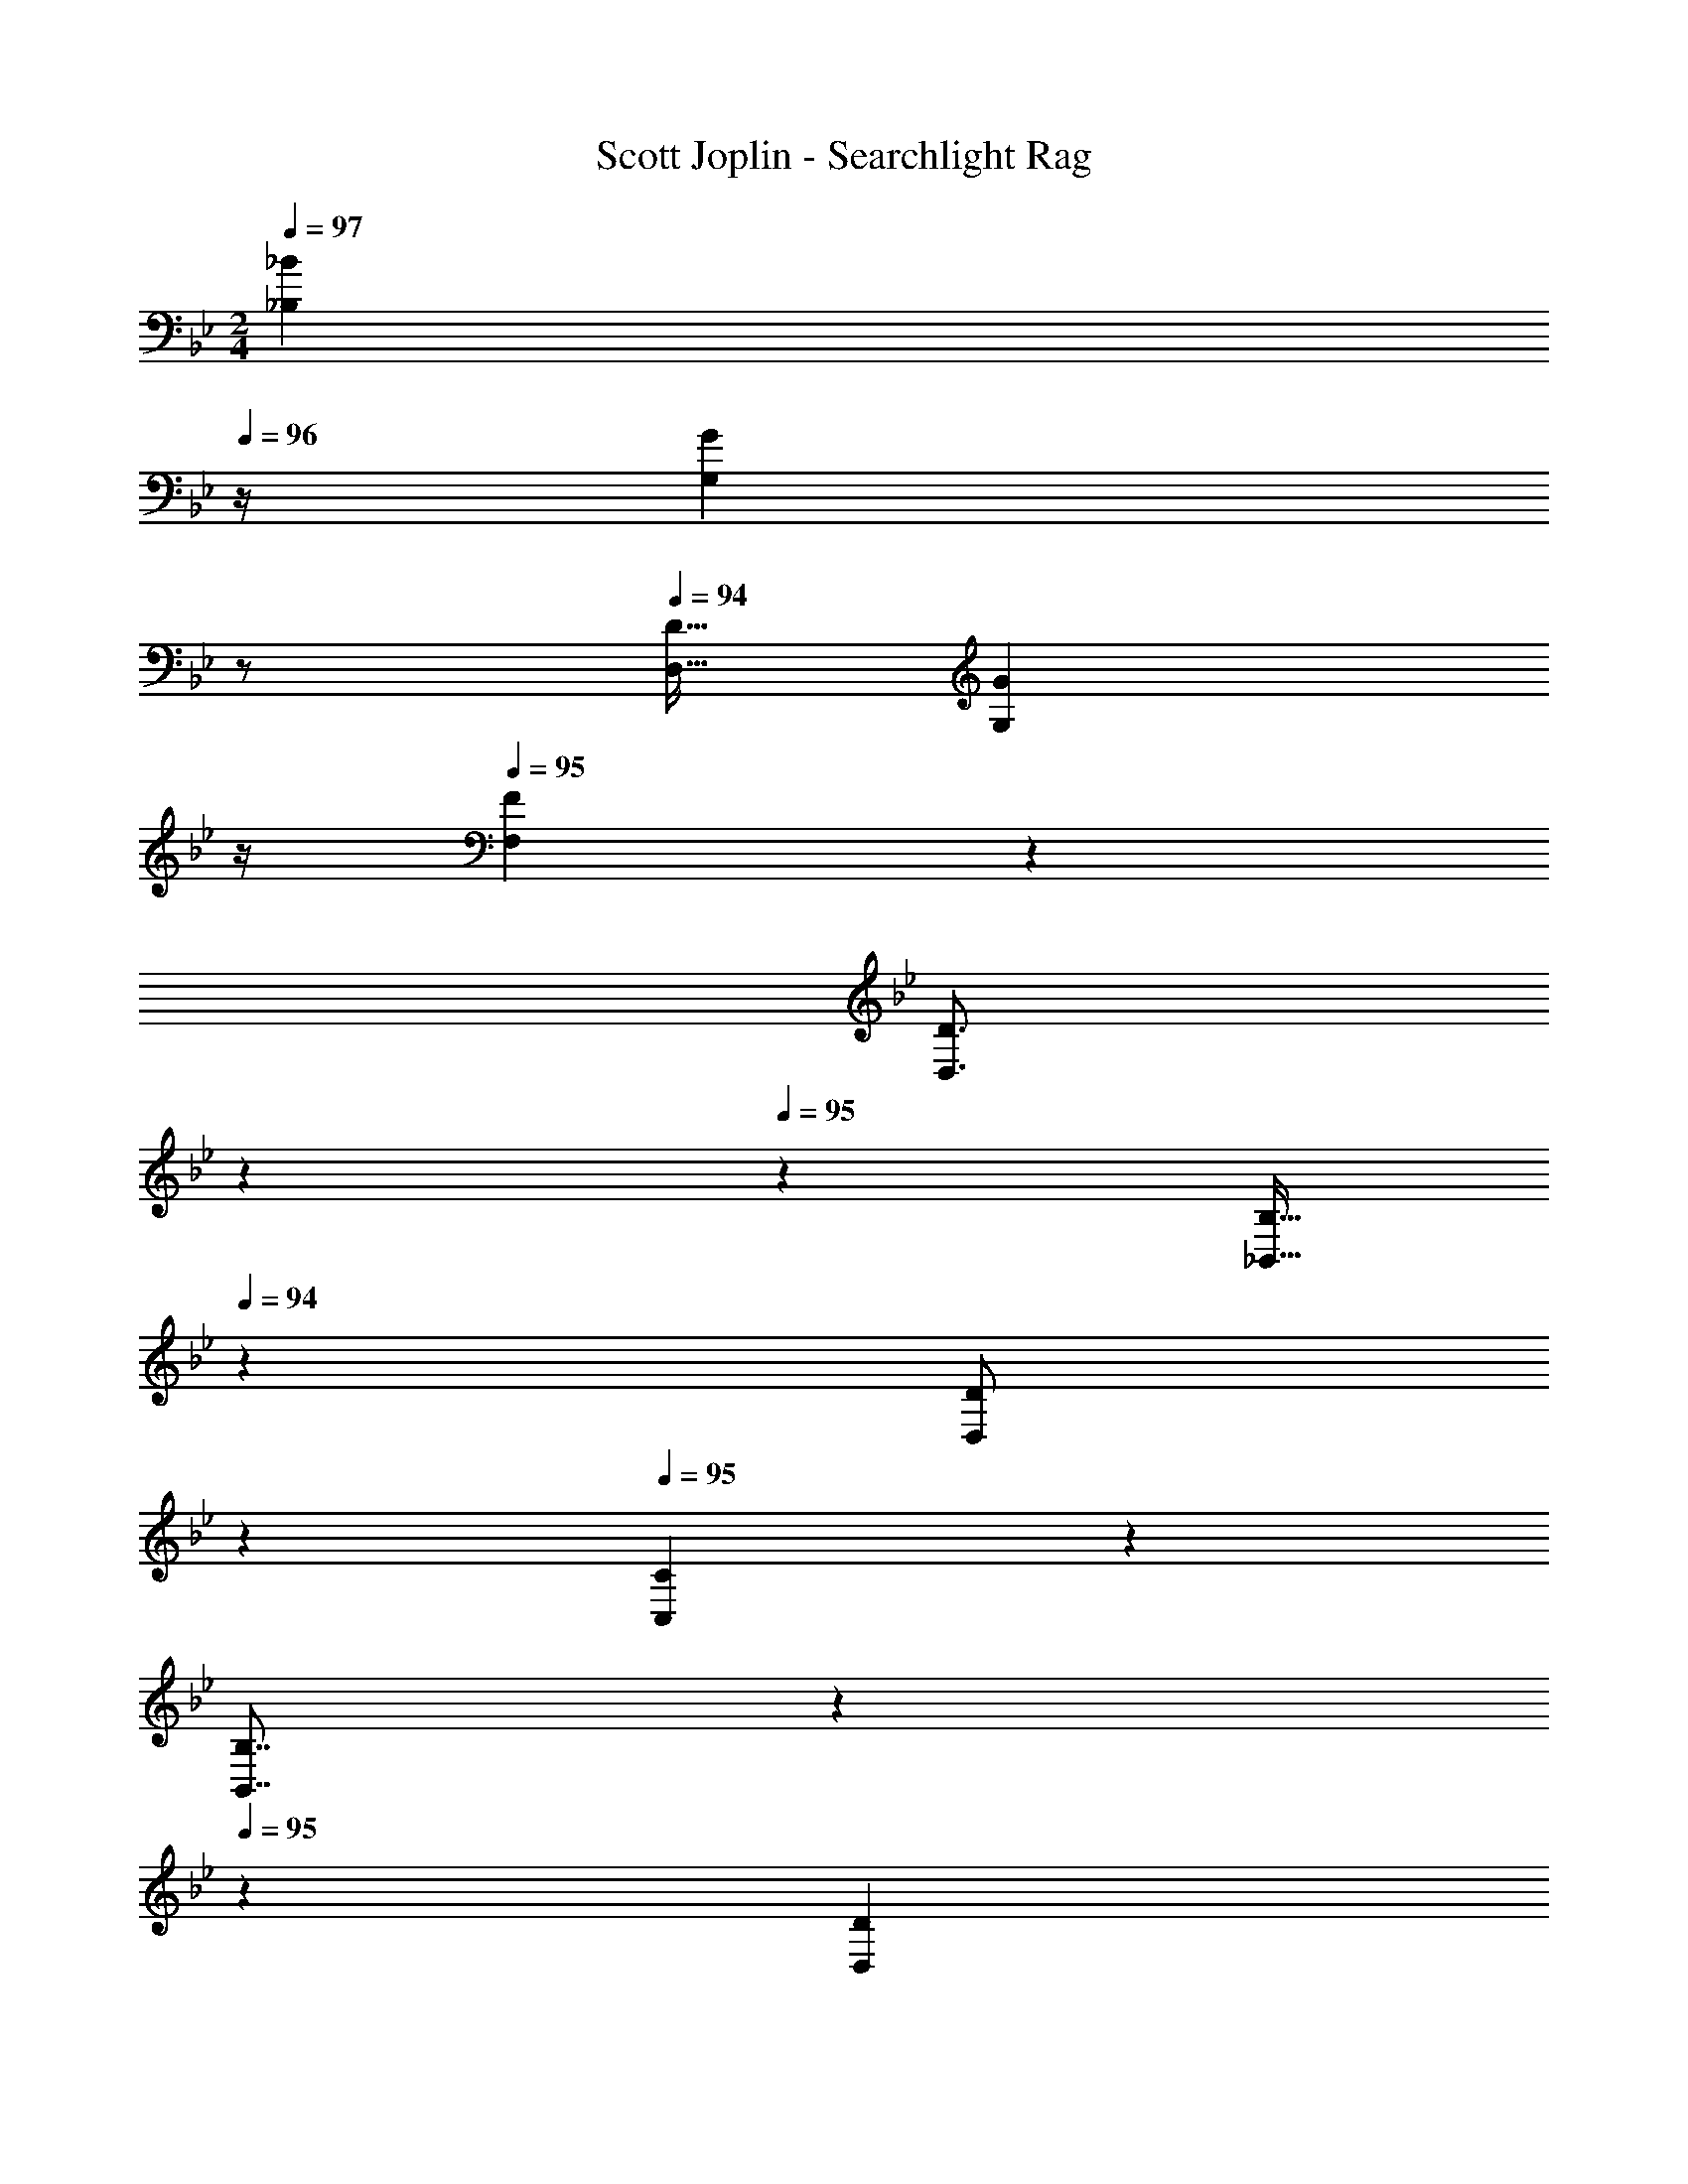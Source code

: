 X: 1
T: Scott Joplin - Searchlight Rag
Z: ABC Generated by Starbound Composer
L: 1/4
M: 2/4
Q: 1/4=95
K: Bb
Q: 1/4=97
[z/4_B7/12_B,7/12] 
Q: 1/4=96
z/4 [z/4G2/3G,2/3] 
Q: 1/4=95
z/2 
Q: 1/4=94
[z/4D9/32D,9/32] [z/4G7/12G,7/12] 
Q: 1/4=93
z/4 
Q: 1/4=95
[F4/9F,4/9] z/18 
Q: 1/4=97
[z5/28D3/4D,3/4] 
Q: 1/4=96
z95/252 
Q: 1/4=95
z7/36 [z5/28B,9/32_B,,9/32] 
Q: 1/4=94
z/14 [z3/10D/2D,/2] 
Q: 1/4=93
z/5 
Q: 1/4=95
[C4/9C,4/9] z/18 
Q: 1/4=97
[z5/28B,7/8B,,7/8] 
Q: 1/4=96
z95/252 
Q: 1/4=95
z7/36 [z5/28D7/18D,7/18] 
Q: 1/4=94
z/14 [z/4F7/18F,7/18] [z/20d9/28D/3] 
Q: 1/4=93
z/5 
Q: 1/4=95
[c15/32C15/32] z17/32 [c17/24A17/24F17/24f17/24F,,17/24F,17/24] z7/24 
Q: 1/4=97
[z3/8B,,9/20B,9/20d3/4B23/24F2] 
Q: 1/4=96
z/8 [B,3/16D3/16F,3/16] z/16 c5/24 z/24 [z/8B5/14G,,9/20G,9/20] 
Q: 1/4=95
z/8 [z/4c7/24] [z/4F,,9/32F,9/32d5/14] [z/8^d5/24] 
Q: 1/4=94
z/8 
[z/4f7/24D,,9/20D,9/20B29/32] [z/4g9/20] [z/8B,3/16D3/16F,3/16] 
Q: 1/4=93
z/8 =d5/24 z/24 
Q: 1/4=95
[d9/20f9/20B,,9/20] z/20 
Q: 1/4=97
[z/18^G,3/16B,3/16D3/16d'/3f/2] 
Q: 1/4=96
z31/252 
Q: 1/4=95
z/14 [z/20c'5/24] 
Q: 1/4=94
z9/70 
Q: 1/4=93
z/14 
Q: 1/4=95
[^D,9/20^D,,9/20_b5/6g5/6] z/20 [^D3/16B,3/16=G,3/16] z/16 
Q: 1/4=97
[f5/24a5/24] z/24 [z/28^d5/24g7/24G,,9/20G,9/20] 
Q: 1/4=96
z3/14 [z/4d9/20c9/20] [z/12^F,9/32^F,,9/32] 
Q: 1/4=95
z/6 [z/4B39/28=d39/28] 
[z3/20=F,,19/28=F,19/28] 
Q: 1/4=94
z7/20 [z3/14B,/2B,,/2] 
Q: 1/4=93
z2/7 
Q: 1/4=95
[z/2A,19/28A,,19/28^d29/32c29/32] [F,/3F,,/3] z/6 
Q: 1/4=97
[z3/8B,,9/20B,9/20=d3/4B9/10] 
Q: 1/4=96
z/8 [B,3/16=D3/16F,3/16] z/16 c5/24 z/24 [z/8B7/24G,,9/20G,9/20] 
Q: 1/4=95
z/8 c5/24 z/24 [z/4F,,9/32F,9/32d7/24] [z/8^d5/24] 
Q: 1/4=94
z/8 
[z/4f7/24=D,,9/20=D,9/20B13/9] [z/4g/2] [z/8D3/16F3/16B,3/16] 
Q: 1/4=93
z/8 =d5/24 z/24 
Q: 1/4=95
[^C,,9/20^C,9/20f13/28] z/20 
Q: 1/4=97
[B,3/16^C3/16F3/16f7/24B/2] z/16 [z/20g5/24] 
Q: 1/4=96
z/5 [=C,,3/7=C,3/7a3/4c25/28] 
Q: 1/4=95
z/14 [A,3/14=C3/14F3/14] z/28 c'5/24 z/24 [z/18c7/24C,3/7] 
Q: 1/4=94
z7/36 [z/4B/2g/2] [z5/28B,3/14E3/14C3/14] 
Q: 1/4=93
z/14 [z/4f3/4A9/4] 
Q: 1/4=95
[F,9/20F9/20C9/20A,9/20] z/20 
Q: 1/4=97
[z/8g2/5F,,5/12F,5/12] 
Q: 1/4=96
z/8 [z/8f/3] 
Q: 1/4=95
z/8 [z/8^d2/5G,,11/20G,11/20] 
Q: 1/4=94
z/8 [z/8=d/3] 
Q: 1/4=93
z/8 
Q: 1/4=95
[z/4c/3A,/3A,,/3] f5/24 z/24 
Q: 1/4=97
[z3/8B,3/7B,,3/7d3/4F2] 
Q: 1/4=96
z/8 [F,3/14D3/14B,3/14] z/28 [z/4c7/24] [z/8B7/20G,,3/7G,3/7] 
Q: 1/4=95
z/8 [z/4c7/24] [z/4F,,5/18F,5/18d7/20] [z/8^d7/24] 
Q: 1/4=94
z/8 
[z/4f7/20D,,9/20D,9/20B29/32] [z/4g/2] [z/8B,3/16D3/16F,3/16] 
Q: 1/4=93
z/8 =d5/24 z/24 
Q: 1/4=95
[B,,9/20f/2d29/32] z/20 [F,3/16B,3/16D3/16e7/20] z/16 [z/4f7/24] [A,,9/20A,9/20^f3/4d29/32] z/20 [D3/16^F,3/16C3/16] z/16 
Q: 1/4=97
[z3/20a/5] 
Q: 1/4=96
z/10 [z3/14^d'9/32D,9/20D,,9/20f13/18] 
Q: 1/4=95
z/28 [z/4=d'/3] [z/28C9/32F,9/32D9/32] 
Q: 1/4=94
z3/14 [z/12c'5/24] 
Q: 1/4=93
z/6 
Q: 1/4=95
[G,9/20B,9/20D9/20b11/8g11/8] z/20 [z/4B,2/5B,,2/5] [z/4A,,/3A,/3] [z/4G,2/5G,,2/5] [z/4F,/3^F,,/3] 
Q: 1/4=97
[z/4d/2^g/2=F,/2=F,,/2] 
Q: 1/4=96
z/4 [z/4^D,,9/20^D,9/20=g5/8^d5/8] 
Q: 1/4=95
z/4 [B,3/16^D3/16G,3/16] z/16 
Q: 1/4=94
[=f5/24=d5/24] z/24 [z/4c7/24^d7/24G,,9/20G,9/20] 
Q: 1/4=93
=d5/24 z/24 
Q: 1/4=95
[z/4^F,,9/32^F,9/32^d7/24] 
Q: 1/4=97
b5/24 z/168 
Q: 1/4=96
z/28 
[z2/5=F,,9/20=F,9/20b5/8=d5/8B11/6] 
Q: 1/4=95
z/10 [B,3/16=D3/16F,3/16] z/16 [z/12e7/24] 
Q: 1/4=94
z/6 [z/4d7/20f7/20F,9/20B,9/20D9/20] [z/36e5/24] 
Q: 1/4=93
z2/9 
Q: 1/4=95
[z/4D/3=D,/3f7/20] 
Q: 1/4=97
[z/20^C5/18^C,5/18^f7/24e7/24] 
Q: 1/4=96
z9/70 
Q: 1/4=95
z/14 [z/18g7/24^d7/24=C9/20=C,9/20B29/32] 
Q: 1/4=94
z31/252 
Q: 1/4=93
z/14 
Q: 1/4=95
[z/4b3/7] [z/4G,9/32C9/32^D9/32] 
Q: 1/4=97
[z/10d/5] 
Q: 1/4=96
z3/20 [z/18A3/16G7/20d7/20F,,29/32F,29/32] 
Q: 1/4=95
z7/36 [z/36A/5=d7/24F7/24] 
Q: 1/4=94
z55/288 
Q: 1/4=93
z/32 [z5/28A3/7c3/7D3/7] 
Q: 1/4=92
z3/14 
Q: 1/4=91
z3/28 
[B,,/2B,/2F7/5B7/5=D7/5] 
Q: 1/4=97
[z3/20F,3/7F,,3/7] 
Q: 1/4=96
z/10 [z3/14E,,7/20E,7/20] 
Q: 1/4=95
z/28 [z/4F,3/7F,,3/7] [z/36^F,7/20^F,,7/20] 
Q: 1/4=94
z2/9 [z/12G,3/7G,,3/7F4/9c4/9^d4/9] 
Q: 1/4=93
z/6 
Q: 1/4=95
[z/4A,7/20A,,7/20] 
Q: 1/4=97
[z3/8B,9/20B,,9/20=d3/4B23/24F2] 
Q: 1/4=96
z/8 [B,3/16D3/16=F,3/16] z/16 c5/24 z/24 [z/8B5/14G,,9/20G,9/20] 
Q: 1/4=95
z/8 [z/4c7/24] [z/4=F,,9/32F,9/32d5/14] [z/8^d5/24] 
Q: 1/4=94
z/8 
[z/4=f7/24=D,,9/20D,9/20B29/32] [z/4g9/20] [z/8B,3/16D3/16F,3/16] 
Q: 1/4=93
z/8 =d5/24 z/24 
Q: 1/4=95
[d9/20f9/20B,,9/20] z/20 
Q: 1/4=97
[z/18^G,3/16B,3/16D3/16d'/3f/2] 
Q: 1/4=96
z31/252 
Q: 1/4=95
z/14 [z/20c'5/24] 
Q: 1/4=94
z9/70 
Q: 1/4=93
z/14 
Q: 1/4=95
[^D,9/20^D,,9/20b5/6g5/6] z/20 [^D3/16B,3/16=G,3/16] z/16 
Q: 1/4=97
[f5/24a5/24] z/24 [z/28^d5/24g7/24G,,9/20G,9/20] 
Q: 1/4=96
z3/14 [z/4d9/20c9/20] [z/12^F,9/32^F,,9/32] 
Q: 1/4=95
z/6 [z/4B39/28=d39/28] 
[z3/20=F,,19/28=F,19/28] 
Q: 1/4=94
z7/20 [z3/14B,/2B,,/2] 
Q: 1/4=93
z2/7 
Q: 1/4=95
[z/2A,19/28A,,19/28^d29/32c29/32] [F,/3F,,/3] z/6 
Q: 1/4=97
[z3/8B,,9/20B,9/20=d3/4B9/10] 
Q: 1/4=96
z/8 [B,3/16=D3/16F,3/16] z/16 c5/24 z/24 [z/8B7/24G,,9/20G,9/20] 
Q: 1/4=95
z/8 c5/24 z/24 [z/4F,,9/32F,9/32d7/24] [z/8^d5/24] 
Q: 1/4=94
z/8 
Q: 1/4=97
[z/4f7/24=D,,9/20=D,9/20B13/9] 
Q: 1/4=94
[z/4g/2] [z/8D3/16F3/16B,3/16] 
Q: 1/4=93
z/8 =d5/24 z/24 
Q: 1/4=95
[^C,,9/20^C,9/20f13/28] z/20 
Q: 1/4=97
[B,3/16^C3/16F3/16f7/24B/2] z/16 [z/20g5/24] 
Q: 1/4=96
z/5 [=C,,3/7=C,3/7a3/4c25/28] 
Q: 1/4=95
z/14 [A,3/14=C3/14F3/14] z/28 c'5/24 z/24 [z/18c7/24C,3/7] 
Q: 1/4=94
z7/36 [z/4B/2g/2] [z5/28B,3/14E3/14C3/14] 
Q: 1/4=93
z/14 [z/4f3/4A9/4] 
Q: 1/4=95
[F,9/20F9/20C9/20A,9/20] z/20 
Q: 1/4=97
[z/8g2/5F,,5/12F,5/12] 
Q: 1/4=96
z/8 [z/8f/3] 
Q: 1/4=95
z/8 [z/8^d2/5G,,11/20G,11/20] 
Q: 1/4=94
z/8 [z/8=d/3] 
Q: 1/4=93
z/8 
Q: 1/4=95
[z/4c/3A,/3A,,/3] f5/24 z/24 
Q: 1/4=97
[z3/8B,3/7B,,3/7d3/4F2] 
Q: 1/4=96
z/8 [F,3/14D3/14B,3/14] z/28 [z/4c7/24] [z/8B7/20G,,3/7G,3/7] 
Q: 1/4=95
z/8 [z/4c7/24] [z/4F,,5/18F,5/18d7/20] [z/8^d7/24] 
Q: 1/4=94
z/8 
[z/4f7/20D,,9/20D,9/20B29/32] [z/4g/2] [z/8B,3/16D3/16F,3/16] 
Q: 1/4=93
z/8 =d5/24 z/24 
Q: 1/4=95
[B,,9/20f/2d29/32] z/20 [F,3/16B,3/16D3/16e7/20] z/16 [z/4f7/24] [A,,9/20A,9/20^f3/4d29/32] z/20 [D3/16^F,3/16C3/16] z/16 
Q: 1/4=97
[z3/20a/5] 
Q: 1/4=96
z/10 [z3/14^d'9/32D,9/20D,,9/20f13/18] 
Q: 1/4=95
z/28 [z/4=d'/3] [z/28C9/32F,9/32D9/32] 
Q: 1/4=94
z3/14 [z/12c'5/24] 
Q: 1/4=93
z/6 
Q: 1/4=95
[G,9/20B,9/20D9/20b11/8g11/8] z/20 [z/4B,2/5B,,2/5] [z/4A,,/3A,/3] [z/4G,2/5G,,2/5] [z/4F,/3^F,,/3] 
Q: 1/4=97
[z/4d/2^g/2=F,/2=F,,/2] 
Q: 1/4=96
z/4 [z/4^D,,9/20^D,9/20=g5/8^d5/8] 
Q: 1/4=95
z/4 [B,3/16^D3/16G,3/16] z/16 
Q: 1/4=94
[=f5/24=d5/24] z/24 [z/4c7/24^d7/24G,,9/20G,9/20] 
Q: 1/4=93
=d5/24 z/24 
Q: 1/4=95
[z/4^F,,9/32^F,9/32^d7/24] 
Q: 1/4=97
b5/24 z/168 
Q: 1/4=96
z/28 
[z2/5=F,,9/20=F,9/20b5/8=d5/8B11/6] 
Q: 1/4=95
z/10 [B,3/16=D3/16F,3/16] z/16 [z/12e7/24] 
Q: 1/4=94
z/6 [z/4d7/20f7/20F,9/20B,9/20D9/20] [z/36e5/24] 
Q: 1/4=93
z2/9 
Q: 1/4=95
[z/4D/3=D,/3f7/20] 
Q: 1/4=97
[z/20^C5/18^C,5/18^f7/24e7/24] 
Q: 1/4=96
z9/70 
Q: 1/4=95
z/14 [z/18g7/24^d7/24=C9/20=C,9/20B29/32] 
Q: 1/4=94
z31/252 
Q: 1/4=93
z/14 
Q: 1/4=95
[z/4b3/7] [z/4G,9/32C9/32^D9/32] 
Q: 1/4=97
[z/10d/5] 
Q: 1/4=96
z3/20 [z/18A3/16G7/20d7/20F,,29/32F,29/32] 
Q: 1/4=95
z7/36 [z/36A/5=d7/24F7/24] 
Q: 1/4=94
z55/288 
Q: 1/4=93
z/32 [z5/28A3/7c3/7D3/7] 
Q: 1/4=92
z3/14 
Q: 1/4=91
z3/28 
[B,,/2B,/2F7/5=D7/5B7/5] 
Q: 1/4=97
[z/10=f3/16] 
Q: 1/4=96
z3/20 [z/20f/7] 
Q: 1/4=95
z/5 
Q: 1/4=94
[z/5f5/12] 
Q: 1/4=93
z/5 
Q: 1/4=92
z/10 
Q: 1/4=91
f/3 z/6 
Q: 1/4=97
[z5/28f5/16F,3/5F,,3/5] 
Q: 1/4=96
z/14 A/4 [z/18^d5/16G,,/2G,/2] 
Q: 1/4=95
z7/36 [z5/28f/2] 
Q: 1/4=94
z/14 [z/4A,,3/5A,3/5] [z/20d5/16] 
Q: 1/4=93
z/5 
Q: 1/4=92
[G9/20B,/2B,,/2] z/20 
Q: 1/4=97
[z5/28d5/16C3/5C,3/5] 
Q: 1/4=96
z/14 G/4 [z/18^G5/16=B,,/2=B,/2] 
Q: 1/4=95
z7/36 [z5/28A/2] 
Q: 1/4=94
z/14 [z/4C,3/5C3/5] [z/20d5/16] 
Q: 1/4=93
z/5 
Q: 1/4=92
[=G9/20^C/2^C,/2] z/20 
Q: 1/4=97
[z/4F5/16D,9/20D9/20] 
Q: 1/4=96
B/4 [=d5/24D9/32_B,9/32F,9/32] z/24 
Q: 1/4=95
[z/4B8/5F8/5f8/5d8/5] 
Q: 1/4=97
[z/8_B,,5/16B,5/16] 
Q: 1/4=96
z/8 [z/8=C/4=C,/4] 
Q: 1/4=95
z/8 [z/8D5/16D,5/16] 
Q: 1/4=94
z/8 [z/8C/4C,/4] 
Q: 1/4=93
z/8 
Q: 1/4=95
[B,9/20B,,9/20] z/20 
Q: 1/4=97
[z/4F,3/8B,3/8D3/8d11/28] [z/36c5/16] 
Q: 1/4=96
z2/9 [z/4B11/28F,9/20B,9/20D9/20] [z/12A5/16] 
Q: 1/4=95
z/6 [z/4G5/14=B,,9/20=B,9/20] [z3/20^F/5] 
Q: 1/4=94
z/10 [z/4=F11/28C9/20C,9/20] [z3/14A5/16] 
Q: 1/4=93
z/28 [c5/24^D7/18A,7/18F,7/18] z/24 
Q: 1/4=95
[z/4f8/5F8/5A8/5c8/5] 
Q: 1/4=97
[z/8A,,5/16A,5/16] 
Q: 1/4=96
z/8 [z/8_B,/4_B,,/4] 
Q: 1/4=95
z/8 [z/8C5/16C,5/16] 
Q: 1/4=94
z/8 [z/8B,/4B,,/4] 
Q: 1/4=93
z/8 
Q: 1/4=95
[A,9/20A,,9/20] z/20 
Q: 1/4=97
[z/4c7/18D7/18F7/18A,7/18] [z/36B5/16] 
Q: 1/4=96
z2/9 [z/4A7/18F9/20F,9/20] [z/12^G5/16] 
Q: 1/4=95
z/6 [z/4=G7/18^D,9/20D9/20] [z3/20^F5/24] 
Q: 1/4=94
z/10 [z/4=F5/16=D9/20=D,9/20] [z3/14B/4] 
Q: 1/4=93
z/28 [d5/24D7/18B,7/18F,7/18] z/24 
Q: 1/4=95
[z/4f27/16F27/16B27/16d27/16] 
Q: 1/4=97
[z/8B,,5/16B,5/16] 
Q: 1/4=96
z/8 [z/8C/4C,/4] 
Q: 1/4=95
z/8 [z/8D5/16D,5/16] 
Q: 1/4=94
z/8 [z/8B,/4B,,/4] 
Q: 1/4=93
z/8 
Q: 1/4=91
[F,9/20F,,9/20] z/20 
Q: 1/4=97
[z/8f5/24] 
Q: 1/4=96
z/8 [z/8f5/32] 
Q: 1/4=95
z/8 [z/8f/2] 
Q: 1/4=94
z/4 
Q: 1/4=93
z/8 
Q: 1/4=95
f3/7 z/14 
Q: 1/4=97
[z5/28f5/16F,,11/20F,11/20] 
Q: 1/4=96
z/14 A/4 [z/18^d/4G,,9/20G,9/20] 
Q: 1/4=95
z7/36 [z5/28f9/20] 
Q: 1/4=94
z/14 [z/4A,,11/20A,11/20] [z/20d/4] 
Q: 1/4=93
z/5 
Q: 1/4=92
[B,,9/20B,9/20G/2] z/20 
Q: 1/4=97
[z5/28d5/16C11/20C,11/20] 
Q: 1/4=96
z/14 G/4 [z/18^G5/16=B,,9/20=B,9/20] 
Q: 1/4=95
z7/36 [z5/28A/2] 
Q: 1/4=94
z/14 [z/4C,11/20C11/20] [z/20d5/16] 
Q: 1/4=93
z/5 
Q: 1/4=92
[^C9/20^C,9/20=G/2] z/20 [z/4F5/16D9/20D,9/20] B/4 [=d5/24D/4_B,/4F,/4] z/24 [z/4f27/16F27/16B27/16d27/16] 
Q: 1/4=97
[z/8_B,,9/28B,9/28] 
Q: 1/4=96
z/8 [z/8=C5/18=C,5/18] 
Q: 1/4=95
z/8 [z/8D9/28D,9/28] 
Q: 1/4=94
z/8 [z/8C5/18C,5/18] 
Q: 1/4=93
z/8 
[B,9/20B,,9/20] z/20 
Q: 1/4=97
[z5/28F,/4B,/4D/4d5/16] 
Q: 1/4=96
z/14 ^d/4 [z/18=d13/28B,,11/20B,11/20f3/5F3/5B3/5] 
Q: 1/4=95
z47/126 
Q: 1/4=94
z/14 [z3/10A,9/20A,,9/20d13/28^f3/5^F3/5c3/5] 
Q: 1/4=93
z/5 [G,,9/20G,9/20g3/4G2d2=B2] z/20 [G,/4=F/4=B,/4] 
Q: 1/4=97
^g5/24 z/96 
Q: 1/4=96
z/32 [z/4g5/16B,9/20=B,,9/20] [z5/28=g5/24] 
Q: 1/4=95
z/14 [z/4g5/16B,/3G,/3F/3] [z/8=f5/24] 
Q: 1/4=94
z/8 
[z/4C,9/28f3/5G29/32c29/32] [z/14G,5/18] 
Q: 1/4=93
z5/28 [z/4C9/28^d/2] [z/36^D5/18] 
Q: 1/4=92
z2/9 
Q: 1/4=93
[^c29/32_B29/32G29/32E29/32] z3/32 
Q: 1/4=96
[z/5=d5/16B/2F5/9] 
Q: 1/4=95
z/20 ^d/4 [z/10f5/16=D9/20] 
Q: 1/4=94
z3/20 g5/24 z/24 
Q: 1/4=93
[A5/24=d5/16F5/16F,9/20] z/24 [z3/20A/2^D/2=c/2] 
Q: 1/4=92
z/10 [z/4F,9/20F,,9/20] [z/20=D3/4B3/4] 
Q: 1/4=91
z/5 
Q: 1/4=92
[z/2_B,,5/9_B,5/9] 
Q: 1/4=97
[z/10f5/24] 
Q: 1/4=96
z3/20 [z/20f5/28] 
Q: 1/4=95
z/5 
Q: 1/4=94
[z/5f15/32] 
Q: 1/4=93
z/5 
Q: 1/4=92
z/10 f3/7 z/14 
Q: 1/4=97
[z5/28f5/16F,3/5F,,3/5] 
Q: 1/4=96
z/14 A/4 [z/18^d5/16G,,/2G,/2] 
Q: 1/4=95
z7/36 [z5/28f/2] 
Q: 1/4=94
z/14 [z/4A,,3/5A,3/5] [z/20d5/16] 
Q: 1/4=93
z/5 
Q: 1/4=92
[G9/20B,/2B,,/2] z/20 
Q: 1/4=97
[z5/28d5/16C3/5C,3/5] 
Q: 1/4=96
z/14 G/4 [z/18^G5/16=B,,/2=B,/2] 
Q: 1/4=95
z7/36 [z5/28A/2] 
Q: 1/4=94
z/14 [z/4C,3/5C3/5] [z/20d5/16] 
Q: 1/4=93
z/5 
Q: 1/4=92
[=G9/20^C/2^C,/2] z/20 
Q: 1/4=97
[z/4F5/16D,9/20D9/20] 
Q: 1/4=96
B/4 [=d5/24D9/32_B,9/32F,9/32] z/24 
Q: 1/4=95
[z/4B8/5F8/5f8/5d8/5] 
Q: 1/4=97
[z/8_B,,5/16B,5/16] 
Q: 1/4=96
z/8 [z/8=C/4=C,/4] 
Q: 1/4=95
z/8 [z/8D5/16D,5/16] 
Q: 1/4=94
z/8 [z/8C/4C,/4] 
Q: 1/4=93
z/8 
Q: 1/4=95
[B,9/20B,,9/20] z/20 
Q: 1/4=97
[z/4F,3/8B,3/8D3/8d11/28] [z/36c5/16] 
Q: 1/4=96
z2/9 [z/4B11/28F,9/20B,9/20D9/20] [z/12A5/16] 
Q: 1/4=95
z/6 [z/4G5/14=B,,9/20=B,9/20] [z3/20^F/5] 
Q: 1/4=94
z/10 [z/4=F11/28C9/20C,9/20] [z3/14A5/16] 
Q: 1/4=93
z/28 [c5/24^D7/18A,7/18F,7/18] z/24 
Q: 1/4=95
[z/4f8/5F8/5A8/5c8/5] 
Q: 1/4=97
[z/8A,,5/16A,5/16] 
Q: 1/4=96
z/8 [z/8_B,/4_B,,/4] 
Q: 1/4=95
z/8 [z/8C5/16C,5/16] 
Q: 1/4=94
z/8 [z/8B,/4B,,/4] 
Q: 1/4=93
z/8 
Q: 1/4=95
[A,9/20A,,9/20] z/20 
Q: 1/4=97
[z/4c7/18D7/18F7/18A,7/18] [z/36B5/16] 
Q: 1/4=96
z2/9 [z/4A7/18F9/20F,9/20] [z/12^G5/16] 
Q: 1/4=95
z/6 [z/4=G7/18^D,9/20D9/20] [z3/20^F5/24] 
Q: 1/4=94
z/10 [z/4=F5/16=D9/20=D,9/20] [z3/14B/4] 
Q: 1/4=93
z/28 [d5/24D7/18B,7/18F,7/18] z/24 
Q: 1/4=95
[z/4f27/16F27/16B27/16d27/16] 
Q: 1/4=97
[z/8B,,5/16B,5/16] 
Q: 1/4=96
z/8 [z/8C/4C,/4] 
Q: 1/4=95
z/8 [z/8D5/16D,5/16] 
Q: 1/4=94
z/8 [z/8B,/4B,,/4] 
Q: 1/4=93
z/8 
Q: 1/4=91
[F,9/20F,,9/20] z/20 
Q: 1/4=97
[z/8f5/24] 
Q: 1/4=96
z/8 [z/8f5/32] 
Q: 1/4=95
z/8 [z/8f/2] 
Q: 1/4=94
z/4 
Q: 1/4=93
z/8 
Q: 1/4=95
f3/7 z/14 
Q: 1/4=97
[z5/28f5/16F,,11/20F,11/20] 
Q: 1/4=96
z/14 A/4 [z/18^d/4G,,9/20G,9/20] 
Q: 1/4=95
z7/36 [z5/28f9/20] 
Q: 1/4=94
z/14 [z/4A,,11/20A,11/20] [z/20d/4] 
Q: 1/4=93
z/5 
Q: 1/4=92
[B,,9/20B,9/20G/2] z/20 
Q: 1/4=97
[z5/28d5/16C11/20C,11/20] 
Q: 1/4=96
z/14 G/4 [z/18^G5/16=B,,9/20=B,9/20] 
Q: 1/4=95
z7/36 [z5/28A/2] 
Q: 1/4=94
z/14 [z/4C,11/20C11/20] [z/20d5/16] 
Q: 1/4=93
z/5 
Q: 1/4=92
[^C9/20^C,9/20=G/2] z/20 [z/4F5/16D9/20D,9/20] B/4 [=d5/24D/4_B,/4F,/4] z/24 [z/4f27/16F27/16B27/16d27/16] 
Q: 1/4=97
[z/8_B,,9/28B,9/28] 
Q: 1/4=96
z/8 [z/8=C5/18=C,5/18] 
Q: 1/4=95
z/8 [z/8D9/28D,9/28] 
Q: 1/4=94
z/8 [z/8C5/18C,5/18] 
Q: 1/4=93
z/8 
[B,9/20B,,9/20] z/20 
Q: 1/4=97
[z5/28F,/4B,/4D/4d5/16] 
Q: 1/4=96
z/14 ^d/4 [z/18=d13/28B,,11/20B,11/20f3/5F3/5B3/5] 
Q: 1/4=95
z47/126 
Q: 1/4=94
z/14 [z3/10A,9/20A,,9/20d13/28^f3/5^F3/5c3/5] 
Q: 1/4=93
z/5 [G,,9/20G,9/20g3/4G2d2=B2] z/20 [G,/4=F/4=B,/4] 
Q: 1/4=97
^g5/24 z/96 
Q: 1/4=96
z/32 [z/4g5/16B,9/20=B,,9/20] [z5/28=g5/24] 
Q: 1/4=95
z/14 [z/4g5/16B,/3G,/3F/3] [z/8=f5/24] 
Q: 1/4=94
z/8 
[z/4C,9/28f3/5G29/32c29/32] [z/14G,5/18] 
Q: 1/4=93
z5/28 [z/4C9/28^d/2] [z/36^D5/18] 
Q: 1/4=92
z2/9 
Q: 1/4=93
[^c29/32_B29/32G29/32E29/32] z3/32 
Q: 1/4=96
[z/5=d5/16B/2F5/9] 
Q: 1/4=95
z/20 ^d/4 [z/10f5/16=D9/20] 
Q: 1/4=94
z3/20 g5/24 z/24 
Q: 1/4=93
[A5/24=d5/16F5/16F,9/20] z/24 [z3/20A/2^D/2=c/2] 
Q: 1/4=92
z/10 [z/4F,9/20F,,9/20] [z/20=D3/4B3/4] 
Q: 1/4=91
z/5 
[z/2_B,,5/9_B,5/9] 
Q: 1/4=97
[z/8F,,5/16F,5/16] 
Q: 1/4=96
z/8 [z/8E,,/4E,/4] 
Q: 1/4=95
z/8 [z/8F,5/16F,,5/16] 
Q: 1/4=94
z/8 [z/8^F,/4^F,,/4] 
Q: 1/4=93
z/8 [z/8G,5/16G,,5/16F/2c/2^d/2] 
Q: 1/4=92
z/8 
Q: 1/4=91
[A,/4A,,/4] 
Q: 1/4=97
[z3/8B,9/20B,,9/20=d3/4B23/24F2] 
Q: 1/4=96
z/8 [B,3/16D3/16=F,3/16] z/16 c5/24 z/24 [z/8B5/14G,,9/20G,9/20] 
Q: 1/4=95
z/8 [z/4c7/24] [z/4=F,,9/32F,9/32d5/14] [z/8^d5/24] 
Q: 1/4=94
z/8 
[z/4f7/24=D,,9/20D,9/20B29/32] [z/4g9/20] [z/8B,3/16D3/16F,3/16] 
Q: 1/4=93
z/8 =d5/24 z/24 
Q: 1/4=95
[d9/20f9/20B,,9/20] z/20 
Q: 1/4=97
[z/18^G,3/16B,3/16D3/16d'/3f/2] 
Q: 1/4=96
z31/252 
Q: 1/4=95
z/14 [z/20c'5/24] 
Q: 1/4=94
z9/70 
Q: 1/4=93
z/14 
Q: 1/4=95
[^D,9/20^D,,9/20b5/6g5/6] z/20 [^D3/16B,3/16=G,3/16] z/16 
Q: 1/4=97
[f5/24a5/24] z/24 [z/28^d5/24g7/24G,,9/20G,9/20] 
Q: 1/4=96
z3/14 [z/4d9/20c9/20] [z/12^F,9/32^F,,9/32] 
Q: 1/4=95
z/6 [z/4B39/28=d39/28] 
[z3/20=F,,19/28=F,19/28] 
Q: 1/4=94
z7/20 [z3/14B,/2B,,/2] 
Q: 1/4=93
z2/7 
Q: 1/4=95
[z/2A,19/28A,,19/28^d29/32c29/32] [F,/3F,,/3] z/6 
Q: 1/4=97
[z3/8B,,9/20B,9/20=d3/4B9/10] 
Q: 1/4=96
z/8 [B,3/16=D3/16F,3/16] z/16 c5/24 z/24 [z/8B7/24G,,9/20G,9/20] 
Q: 1/4=95
z/8 c5/24 z/24 [z/4F,,9/32F,9/32d7/24] [z/8^d5/24] 
Q: 1/4=94
z/8 
Q: 1/4=97
[z/4f7/24=D,,9/20=D,9/20B13/9] 
Q: 1/4=94
[z/4g/2] [z/8D3/16F3/16B,3/16] 
Q: 1/4=93
z/8 =d5/24 z/24 
Q: 1/4=95
[^C,,9/20^C,9/20f13/28] z/20 
Q: 1/4=97
[B,3/16^C3/16F3/16f7/24B/2] z/16 [z/20g5/24] 
Q: 1/4=96
z/5 [=C,,3/7=C,3/7a3/4c25/28] 
Q: 1/4=95
z/14 [A,3/14=C3/14F3/14] z/28 c'5/24 z/24 [z/18c7/24C,3/7] 
Q: 1/4=94
z7/36 [z/4B/2g/2] [z5/28B,3/14E3/14C3/14] 
Q: 1/4=93
z/14 [z/4f3/4A9/4] 
Q: 1/4=95
[F,9/20F9/20C9/20A,9/20] z/20 
Q: 1/4=97
[z/8g2/5F,,5/12F,5/12] 
Q: 1/4=96
z/8 [z/8f/3] 
Q: 1/4=95
z/8 [z/8^d2/5G,,11/20G,11/20] 
Q: 1/4=94
z/8 [z/8=d/3] 
Q: 1/4=93
z/8 
Q: 1/4=95
[z/4c/3A,/3A,,/3] f5/24 z/24 
Q: 1/4=97
[z3/8B,3/7B,,3/7d3/4F2] 
Q: 1/4=96
z/8 [F,3/14D3/14B,3/14] z/28 [z/4c7/24] [z/8B7/20G,,3/7G,3/7] 
Q: 1/4=95
z/8 [z/4c7/24] [z/4F,,5/18F,5/18d7/20] [z/8^d7/24] 
Q: 1/4=94
z/8 
[z/4f7/20D,,9/20D,9/20B29/32] [z/4g/2] [z/8B,3/16D3/16F,3/16] 
Q: 1/4=93
z/8 =d5/24 z/24 
Q: 1/4=95
[B,,9/20f/2d29/32] z/20 [F,3/16B,3/16D3/16e7/20] z/16 [z/4f7/24] [A,,9/20A,9/20^f3/4d29/32] z/20 [D3/16^F,3/16C3/16] z/16 
Q: 1/4=97
[z3/20a/5] 
Q: 1/4=96
z/10 [z3/14^d'9/32D,9/20D,,9/20f13/18] 
Q: 1/4=95
z/28 [z/4=d'/3] [z/28C9/32F,9/32D9/32] 
Q: 1/4=94
z3/14 [z/12c'5/24] 
Q: 1/4=93
z/6 
Q: 1/4=95
[G,9/20B,9/20D9/20b11/8g11/8] z/20 [z/4B,2/5B,,2/5] [z/4A,,/3A,/3] [z/4G,2/5G,,2/5] [z/4F,/3^F,,/3] 
Q: 1/4=97
[z/4d/2^g/2=F,/2=F,,/2] 
Q: 1/4=96
z/4 [z/4^D,,9/20^D,9/20=g5/8^d5/8] 
Q: 1/4=95
z/4 [B,3/16^D3/16G,3/16] z/16 
Q: 1/4=94
[=f5/24=d5/24] z/24 [z/4c7/24^d7/24G,,9/20G,9/20] 
Q: 1/4=93
=d5/24 z/24 
Q: 1/4=95
[z/4^F,,9/32^F,9/32^d7/24] 
Q: 1/4=97
b5/24 z/168 
Q: 1/4=96
z/28 
[z2/5=F,,9/20=F,9/20b5/8=d5/8B11/6] 
Q: 1/4=95
z/10 [B,3/16=D3/16F,3/16] z/16 [z/12e7/24] 
Q: 1/4=94
z/6 [z/4d7/20f7/20F,9/20B,9/20D9/20] [z/36e5/24] 
Q: 1/4=93
z2/9 
Q: 1/4=95
[z/4D/3=D,/3f7/20] 
Q: 1/4=97
[z/20^C5/18^C,5/18^f7/24e7/24] 
Q: 1/4=96
z9/70 
Q: 1/4=95
z/14 [z/18g7/24^d7/24=C9/20=C,9/20B29/32] 
Q: 1/4=94
z31/252 
Q: 1/4=93
z/14 
Q: 1/4=95
[z/4b3/7] [z/4G,9/32C9/32^D9/32] 
Q: 1/4=97
[z/10d/5] 
Q: 1/4=96
z3/20 [z/18A3/16G7/20d7/20F,,29/32F,29/32] 
Q: 1/4=95
z7/36 [z/36A/5=d7/24F7/24] 
Q: 1/4=94
z55/288 
Q: 1/4=93
z/32 [z5/28A3/7c3/7D3/7] 
Q: 1/4=92
z3/14 
Q: 1/4=91
z3/28 
[B,,/2B,/2F7/5B7/5=D7/5] 
Q: 1/4=97
[z/10^G,,9/20^G,9/20] 
Q: 1/4=96
z/5 
Q: 1/4=95
z/5 
Q: 1/4=94
[z/5=G,,5/9=G,5/9] 
Q: 1/4=93
z/5 
Q: 1/4=92
z/10 
Q: 1/4=91
[F,9/20F,,9/20d/2^g/2b/2] z/20 
K: Eb
K: Eb
K: Eb
[z/4E,,9/20E,9/20] 
Q: 1/4=98
[=g5/24e/4e'/4] z/24 [g5/24B,7/24E7/24G,7/24d5/16d'5/16] z/24 
Q: 1/4=97
[z/4c'/2c/2g/2] [z/4G,,5/9G,5/9] 
Q: 1/4=96
[b/4B3/10] [z/4c'5/16c5/16^F,9/20^F,,9/20] 
Q: 1/4=95
[_d'/4_d/4] 
[z/4=F,9/20=F,,9/20=d/2=d'/2a/2] 
Q: 1/4=94
z/4 [z/4D7/24B,7/24A,7/24_d'5/16_d5/16] 
Q: 1/4=96
[z/4=d'5/4=d5/4a5/4] 
Q: 1/4=98
[z/5B,,5/16] 
Q: 1/4=97
z/20 [z3/20D,/4] 
Q: 1/4=96
z/10 [z/10F,5/16] 
Q: 1/4=95
z3/20 [z/20B,5/24] 
Q: 1/4=94
z/5 
Q: 1/4=96
[z/4F,,9/20F,9/20] 
Q: 1/4=98
[a/5d/4d'/4] z/20 [a/5B,7/24A,7/24D7/24_d3/10_d'3/10] z/20 [z3/20c/2c'/2a/2] 
Q: 1/4=97
z/10 [z/4B,,2/5B,,,2/5] [F/4=f/4] [z/20A,/4D/4B,/4g5/16G5/16] 
Q: 1/4=96
z/5 [a/4A/4] 
[z/5=a29/32=A29/32^f29/32e29/32] 
Q: 1/4=95
z/20 C,/4 [z/4E,5/16] [z/10^F,/4] 
Q: 1/4=94
z3/20 [z/4G,5/16B29/32b29/32g29/32e29/32] E,/4 
Q: 1/4=93
B,,9/20 z/20 [z/4E,,9/20E,9/20] 
Q: 1/4=98
[g5/24e/4e'/4] z/24 [g5/24B,7/24E7/24G,7/24=d5/16=d'5/16] z/24 
Q: 1/4=97
[z/4c'/2c/2g/2] [z/4E,,9/20E,9/20] 
Q: 1/4=96
[B/4b/4] [z/4G,7/24B,7/24E7/24c'5/16c5/16] 
Q: 1/4=95
[_d'/4_d/4] 
Q: 1/4=98
[z/4D,9/20=D,,9/20g11/24=d11/24b11/24=d'11/24] 
Q: 1/4=94
z/4 [z/4D7/24B,7/24G,7/24_d'5/16_d5/16] 
Q: 1/4=96
[z/4b5/4=d'5/4g5/4=d5/4] 
Q: 1/4=98
[z/5D,5/16] 
Q: 1/4=97
z/20 [z3/20G,/4] 
Q: 1/4=96
z/10 [z/10B,5/16] 
Q: 1/4=95
z3/20 [z/20D5/24] 
Q: 1/4=94
z/5 
Q: 1/4=96
[z/4D,,9/20D,9/20] 
Q: 1/4=98
[d/4d'/4] [z/4D7/24C7/24F,7/24e5/16e'5/16] [z/20a11/24d'11/24f11/24d11/24] 
Q: 1/4=97
z/5 [z/4D,,9/20D,9/20] [z/10_d5/16_d'5/16] 
Q: 1/4=96
z3/20 [D7/24F,7/24C7/24f11/24a11/24=d11/24=d'11/24] z13/120 
Q: 1/4=95
z/10 
[z9/20d11/24d'11/24b11/24g11/24G,,5/9G,5/9] 
Q: 1/4=94
z/20 [d3/7a3/7d'3/7F,9/20^F,,9/20] z/14 
Q: 1/4=93
[=F,,9/20=F,9/20d29/32d'29/32b29/32_a29/32] z/20 [B,,,9/20B,,9/20] z/20 [z/4E,,9/20E,9/20] 
Q: 1/4=98
[g5/24e/4e'/4] z/24 [g5/24d/4B,7/24E7/24G,7/24d'5/16] z/24 
Q: 1/4=97
[z/4c'/2c/2g/2] [z/4G,,5/9G,5/9] 
Q: 1/4=96
[B/4b/4] [z/4c'5/16c5/16^F,9/20^F,,9/20] 
Q: 1/4=95
[_d'/4_d/4] 
[z/4=F,9/20=F,,9/20=d/2=d'/2a/2] 
Q: 1/4=94
z/4 [z/4D7/24B,7/24A,7/24_d5/16_d'5/16] 
Q: 1/4=96
[z/4=d5/4a5/4=d'5/4] 
Q: 1/4=98
[z/5B,,5/16] 
Q: 1/4=97
z/20 [z3/20D,/4] 
Q: 1/4=96
z/10 [z/10F,5/16] 
Q: 1/4=95
z3/20 [z/20B,/4] 
Q: 1/4=94
z/5 
Q: 1/4=96
[z/4=B,5/9] 
Q: 1/4=98
[z/4g3/10=b3/10] [z/20d3/8d'3/8G,9/20] 
Q: 1/4=97
z/5 [z/10g3/10] 
Q: 1/4=96
z3/20 [z3/20b3/8=A,5/9] 
Q: 1/4=95
z/10 [z/5d9/16d'9/16] 
Q: 1/4=94
z/20 [z/4B,9/20] 
Q: 1/4=96
[z/4g47/28c'47/28e47/28e'47/28] 
Q: 1/4=98
[z/5C5/16] 
Q: 1/4=97
z/20 [z3/20^F,/4] 
Q: 1/4=96
z/10 [z/10G,5/16] 
Q: 1/4=95
z3/20 [z/20E,/4] 
Q: 1/4=94
z/5 
Q: 1/4=96
[z/2C,5/9] 
Q: 1/4=98
[z7/20e9/20B,,9/20_B,9/20g15/32_d'15/32] 
Q: 1/4=97
z3/20 [z/5A,,9/20_A,9/20c'/2a/2e29/32] 
Q: 1/4=96
z3/10 [z/20C/4E/4A,/4_b5/16] 
Q: 1/4=95
z/5 [z3/20a/4] 
Q: 1/4=94
z/10 [z/4C,5/9C5/9e3/5] 
Q: 1/4=96
[z/4a7/18] [z/4=B,,9/20=B,9/20] 
Q: 1/4=98
[z/4g/2e19/16] 
[z/10_B,,9/20_B,9/20] 
Q: 1/4=97
z3/20 [z/5a/4] 
Q: 1/4=96
z/20 [E/4B,/4G,/4=a5/16] [z/20b/4] 
Q: 1/4=95
z/5 [z3/20e4/9f4/9c'4/9=A,15/32=A,,15/32] 
Q: 1/4=94
z7/20 
Q: 1/4=96
[F,7/18^F,,7/18c4/9e4/9a4/9] z/9 
Q: 1/4=98
[z/4b3/10G,9/20e3/5G,,29/32B19/16] [z/10g3/10] 
Q: 1/4=97
z3/20 [z/5B,/4G,/4E/4=f3/10] 
Q: 1/4=96
z/20 e/4 [z/20d5/24f3/8B,,9/20] 
Q: 1/4=95
z/5 [z3/20B11/24d15/32b15/32] 
Q: 1/4=94
z/10 [z/4_A,/3B,/3D/3] 
Q: 1/4=93
[z/4B47/28G47/28e47/28] 
[z/2E5/9E,5/9] 
Q: 1/4=98
[z3/10B,,9/20B,9/20] 
Q: 1/4=97
z/5 [z/10G,,5/9G,5/9] 
Q: 1/4=96
z3/10 
Q: 1/4=95
z/10 [z/5=F,9/20=F,,9/20d/2b/2_a/2] 
Q: 1/4=94
z3/10 
Q: 1/4=101
[z/4E,,9/20E,9/20] 
Q: 1/4=98
[g5/24e/4e'/4] z/24 [g5/24B,7/24E7/24G,7/24d5/16=d'5/16] z/24 
Q: 1/4=97
[z/4c'/2c/2g/2] [z/4G,,5/9G,5/9] 
Q: 1/4=96
[b/4B3/10] [z/4c'5/16c5/16^F,9/20^F,,9/20] 
Q: 1/4=95
[_d'/4_d/4] 
[z/4=F,9/20=F,,9/20=d/2=d'/2a/2] 
Q: 1/4=94
z/4 [z/4D7/24B,7/24A,7/24_d'5/16_d5/16] 
Q: 1/4=96
[z/4=d'5/4=d5/4a5/4] 
Q: 1/4=98
[z/5B,,7/18] 
Q: 1/4=97
z/20 [z3/20D,5/16] 
Q: 1/4=96
z/10 [z/10F,7/18] 
Q: 1/4=95
z3/20 [z/20B,/4] 
Q: 1/4=94
z/5 
Q: 1/4=96
[z/4F,,9/20F,9/20] 
Q: 1/4=98
[a/5d/4d'/4] z/20 [a/5B,7/24A,7/24D7/24_d3/10_d'3/10] z/20 [z3/20c/2c'/2a/2] 
Q: 1/4=97
z/10 [z/4B,,2/5B,,,2/5] [F/4f/4] [z/20A,/4D/4B,/4g5/16G5/16] 
Q: 1/4=96
z/5 [a/4_A/4] 
[z/5=a29/32=A29/32^f29/32e29/32] 
Q: 1/4=95
z/20 [z/4C,7/18] [z/4E,13/28] [z/10^F,7/18] 
Q: 1/4=94
z3/20 [z/4G,13/28B29/32b29/32g29/32e29/32] [z/4E,7/18] 
Q: 1/4=93
B,,9/20 z/20 [z/4E,,9/20E,9/20] 
Q: 1/4=98
[g5/24e/4e'/4] z/24 [g5/24B,7/24E7/24G,7/24=d5/16=d'5/16] z/24 
Q: 1/4=97
[z/4c'/2c/2g/2] [z/4E,,9/20E,9/20] 
Q: 1/4=96
[B/4b/4] [z/4G,7/24B,7/24E7/24c'5/16c5/16] 
Q: 1/4=95
[_d'/4_d/4] 
Q: 1/4=98
[z/4D,9/20D,,9/20g11/24=d11/24b11/24=d'11/24] 
Q: 1/4=94
z/4 [z/4D7/24B,7/24G,7/24_d'5/16_d5/16] 
Q: 1/4=96
[z/4b5/4=d'5/4g5/4=d5/4] 
Q: 1/4=98
[z/5D,5/16] 
Q: 1/4=97
z/20 [z3/20G,/4] 
Q: 1/4=96
z/10 [z/10B,5/16] 
Q: 1/4=95
z3/20 [z/20D5/24] 
Q: 1/4=94
z/5 
Q: 1/4=96
[z/4D,,9/20D,9/20] 
Q: 1/4=98
[d/4d'/4] [z/4D7/24C7/24F,7/24e5/16e'5/16] [z/20a11/24d'11/24f11/24d11/24] 
Q: 1/4=97
z/5 [z/4D,,9/20D,9/20] [z/10_d5/16_d'5/16] 
Q: 1/4=96
z3/20 [D7/24F,7/24C7/24f11/24a11/24=d11/24=d'11/24] z13/120 
Q: 1/4=95
z/10 
[z9/20d11/24d'11/24b11/24g11/24G,,5/9G,5/9] 
Q: 1/4=94
z/20 [d3/7a3/7d'3/7F,9/20^F,,9/20] z/14 
Q: 1/4=93
[=F,,9/20=F,9/20d29/32d'29/32b29/32_a29/32] z/20 [B,,,9/20B,,9/20] z/20 [z/4E,,9/20E,9/20] 
Q: 1/4=98
[g5/24e/4e'/4] z/24 [g5/24d/4B,7/24E7/24G,7/24d'5/16] z/24 
Q: 1/4=97
[z/4c'/2c/2g/2] [z/4G,,5/9G,5/9] 
Q: 1/4=96
[B/4b/4] [z/4c'5/16c5/16^F,9/20^F,,9/20] 
Q: 1/4=95
[_d'/4_d/4] 
[z/4=F,9/20=F,,9/20=d/2=d'/2a/2] 
Q: 1/4=94
z/4 [z/4D7/24B,7/24A,7/24_d5/16_d'5/16] 
Q: 1/4=96
[z/4=d5/4a5/4=d'5/4] 
Q: 1/4=98
[z/5B,,7/18] 
Q: 1/4=97
z/20 [z3/20D,5/16] 
Q: 1/4=96
z/10 [z/10F,7/18] 
Q: 1/4=95
z3/20 [z/20B,5/16] 
Q: 1/4=94
z/5 
Q: 1/4=96
[z/4=B,5/9] 
Q: 1/4=98
[z/4g3/10=b3/10] [z/20d3/8d'3/8G,9/20] 
Q: 1/4=97
z/5 [z/10g3/10] 
Q: 1/4=96
z3/20 [z3/20b3/8=A,5/9] 
Q: 1/4=95
z/10 [z/5d9/16d'9/16] 
Q: 1/4=94
z/20 [z/4B,9/20] 
Q: 1/4=96
[z/4g47/28c'47/28e47/28e'47/28] 
Q: 1/4=98
[z/5C7/18] 
Q: 1/4=97
z/20 [z3/20^F,5/16] 
Q: 1/4=96
z/10 [z/10G,7/18] 
Q: 1/4=95
z3/20 [z/20E,5/16] 
Q: 1/4=94
z/5 
Q: 1/4=96
[z/2C,5/9] 
Q: 1/4=98
[z7/20e9/20B,,9/20_B,9/20g15/32_d'15/32] 
Q: 1/4=97
z3/20 [z/5_A,,9/20_A,9/20c'/2a/2e29/32] 
Q: 1/4=96
z3/10 [z/20C/4E/4A,/4_b5/16] 
Q: 1/4=95
z/5 [z3/20a/4] 
Q: 1/4=94
z/10 [z/4C,5/9C5/9e3/5] 
Q: 1/4=96
[z/4a7/18] [z/4=B,,9/20=B,9/20] 
Q: 1/4=98
[z/4g/2e19/16] 
[z/10_B,,9/20_B,9/20] 
Q: 1/4=97
z3/20 [z/5a/4] 
Q: 1/4=96
z/20 [E/4B,/4G,/4=a5/16] [z/20b/4] 
Q: 1/4=95
z/5 [z3/20e4/9f4/9c'4/9=A,15/32=A,,15/32] 
Q: 1/4=94
z7/20 
Q: 1/4=96
[F,7/18^F,,7/18c4/9e4/9a4/9] z/9 
Q: 1/4=98
[z/4b3/10G,9/20e3/5G,,29/32B19/16] [z/10g3/10] 
Q: 1/4=97
z3/20 [z/5B,/4G,/4E/4=f3/10] 
Q: 1/4=96
z/20 e/4 [z/20d5/24f3/8B,,9/20] 
Q: 1/4=95
z/5 [z3/20B11/24d15/32b15/32] 
Q: 1/4=94
z/10 [z/4_A,/3B,/3D/3] 
Q: 1/4=93
[z/4B47/28G47/28e47/28] 
[z/2E,,5/9E,5/9] 
Q: 1/4=98
[z/10G,,9/20G,9/20] 
Q: 1/4=97
z/10 
Q: 1/4=96
z/10 
Q: 1/4=95
z/10 
Q: 1/4=94
z/10 
Q: 1/4=96
[B,,9/20B,9/20] z/20 [z2/9B11/28G,,11/28G,11/28] 
Q: 1/4=95
z/36 [z/4=B5/16F,5/16F,,5/16] [z5/28c11/28=F,9/20=F,,9/20] 
Q: 1/4=94
z/14 [z/4d/2_a/2b/2] [z/8D2/9A,2/9B,2/9] 
Q: 1/4=93
z/8 [z/4c11/28] [z/14B,,,9/20B,,9/20a/2d/2b/2] 
Q: 1/4=92
z3/7 [z/28B,2/9D2/9A,2/9c11/28] 
Q: 1/4=91
z3/14 
Q: 1/4=94
[z/4b/2d/2a/2] 
[z/4F,,9/20F,9/20] 
Q: 1/4=96
[z/10c5/16] 
Q: 1/4=95
z3/20 [z/20A,2/9B,2/9D2/9d11/28a11/28b11/28] 
Q: 1/4=94
z/5 
Q: 1/4=93
[z/5c'5/16] 
Q: 1/4=92
z/20 [z3/20b11/28B,,,9/20B,,9/20] 
Q: 1/4=91
z/10 
Q: 1/4=94
a2/9 z/36 
Q: 1/4=96
[D2/9A,2/9B,2/9f13/32] 
Q: 1/4=95
z/36 [z/4d3/10] [z5/28c11/28E,,9/20E,9/20] 
Q: 1/4=94
z/14 [z/4e/2g/2b/2] [z/8E2/9B,2/9G,2/9] 
Q: 1/4=93
z/8 [z/4c11/28] [z/14B,,,9/20B,,9/20b/2e/2g/2] 
Q: 1/4=92
z3/7 [z/28E2/9B,2/9G,2/9c11/28] 
Q: 1/4=91
z3/14 
Q: 1/4=94
[z/4b/2g/2e/2] 
[z/4E,,9/20E,9/20] 
Q: 1/4=96
[z/10c5/16] 
Q: 1/4=95
z3/20 [z/20E2/9B,2/9G,2/9g11/28e11/28b11/28] 
Q: 1/4=94
z/5 
Q: 1/4=93
[z/5c'5/16] 
Q: 1/4=92
z/20 [z3/20b11/28B,,2/5B,,,2/5] 
Q: 1/4=91
z/10 
Q: 1/4=94
g2/9 z/36 
Q: 1/4=96
[z/5E5/24G,5/24B,5/24b11/28] 
Q: 1/4=95
z/20 [z/4e'5/16] [z/10f'11/28f11/28_A,,9/20A,,,9/20] 
Q: 1/4=94
z3/20 [z/4a5/16] 
Q: 1/4=93
[A,2/9E2/9F2/9C2/9c'11/28] z/36 [z3/20e'/2e/2] 
Q: 1/4=92
z/10 [z/4=A,,9/20=A,,,9/20] [z/20=d'11/28d11/28] 
Q: 1/4=91
z/5 
Q: 1/4=94
[^F5/24=A,5/24C5/24E5/24c'13/32c13/32] z7/24 
Q: 1/4=96
[z3/20c11/28c'11/28B,,,9/20B,,9/20] 
Q: 1/4=95
z/10 [z/5e5/16] 
Q: 1/4=94
z/20 [B,2/9E2/9G2/9g11/28] z/36 
Q: 1/4=93
[z/4b7/12=e3/4_B29/32] [z/20C,,9/20C,9/20] 
Q: 1/4=92
z/5 [z/10a11/28] 
Q: 1/4=91
z3/20 
Q: 1/4=94
[B,2/9C2/9=E2/9g11/24] z5/18 
Q: 1/4=96
[z/5g11/28_e11/28F,9/20F,,9/20A19/28] 
Q: 1/4=95
z/20 [z/4c5/16] [z/10e5/24F,2/9_E2/9C2/9A,2/9] 
Q: 1/4=94
z3/20 [z/4e/2g/2A5/4] 
Q: 1/4=93
[z/4F,,9/20] [z3/20c5/16] 
Q: 1/4=92
z/10 [A,2/9F,2/9E2/9C2/9d11/28] z/36 [z/20e5/16] 
Q: 1/4=91
z/5 
[B,,,9/20B,,9/20_A5/4d5/4f5/4] z/20 
Q: 1/4=96
[z/20D,,5/16D,5/16] 
Q: 1/4=95
z/10 
Q: 1/4=94
z/10 
Q: 1/4=93
[z/10F,/4F,,/4] 
Q: 1/4=92
z/10 
Q: 1/4=91
z/20 
Q: 1/4=94
[B,,9/20B,9/20] z/20 
Q: 1/4=96
[z2/9G,,5/16G,5/16B13/28] 
Q: 1/4=95
z/36 [^F,,/4^F,/4=B5/16] [z5/28c5/16=F,9/20=F,,9/20] 
Q: 1/4=94
z/14 [z/4d/2a/2b/2] [z/8D2/9_A,2/9B,2/9] 
Q: 1/4=93
z/8 [z/4c5/16] [z/14B,,,9/20B,,9/20a/2d/2b/2] 
Q: 1/4=92
z3/7 [z/28B,2/9D2/9A,2/9c5/16] 
Q: 1/4=91
z3/14 
Q: 1/4=94
[z/4b/2d/2a/2] 
[z/4F,,9/20F,9/20] 
Q: 1/4=96
[z/10c5/16] 
Q: 1/4=95
z3/20 [z/20A,2/9B,2/9D2/9d5/16a5/16b5/16] 
Q: 1/4=94
z/5 
Q: 1/4=93
[z/5c'/4] 
Q: 1/4=92
z/20 [z3/20b5/16B,,,9/20B,,9/20] 
Q: 1/4=91
z/10 
Q: 1/4=94
a5/24 z/24 
Q: 1/4=96
[D2/9A,2/9B,2/9f5/16] 
Q: 1/4=95
z/36 [z/4d7/24] [z5/28c5/16E,,9/20E,9/20] 
Q: 1/4=94
z/14 [z/4b/2g/2e/2] [z/8B,2/9G,2/9E2/9] 
Q: 1/4=93
z/8 [z/4c5/16] [z/14B,,2/5B,,,2/5g/2e/2b/2] 
Q: 1/4=92
z3/7 [z/28G,5/24E5/24B,5/24c5/16] 
Q: 1/4=91
z3/14 
Q: 1/4=94
[z/4b/2g/2e/2] 
[z/4E,,9/20E,9/20] 
Q: 1/4=96
[z/10c5/16] 
Q: 1/4=95
z3/20 [z/20E2/9B,2/9G,2/9g5/16e5/16b5/16] 
Q: 1/4=94
z/5 
Q: 1/4=93
[z/5c'/4] 
Q: 1/4=92
z/20 [z3/20b5/16B,,2/5B,,,2/5] 
Q: 1/4=91
z/10 
Q: 1/4=94
g5/24 z/24 
Q: 1/4=96
[z/5E5/24G,5/24B,5/24b5/16] 
Q: 1/4=95
z/20 e'/4 [z/10f'5/16f5/16_A,,9/20_A,,,9/20] 
Q: 1/4=94
z3/20 a/4 
Q: 1/4=93
[C2/9E2/9=F2/9A,2/9c'5/16] z/36 [z3/20e'/2e/2] 
Q: 1/4=92
z/10 [z/4=A,,,9/20=A,,9/20] [z/20d'5/16d5/16] 
Q: 1/4=91
z/5 [=A,2/9E2/9C2/9^F2/9c11/24c'11/24] z5/18 
Q: 1/4=96
[z3/20c5/16c'5/16B,,,9/20B,,9/20] 
Q: 1/4=95
z/10 [z/5e/4] 
Q: 1/4=94
z/20 [G2/9B,2/9E2/9g5/16] z/36 
Q: 1/4=93
[z/4b9/20_B29/32=e21/20] [z/20C,,9/20C,9/20] 
Q: 1/4=92
z/5 [z/10a3/10] 
Q: 1/4=91
z3/20 [=E2/9B,2/9C2/9g3/8] z5/18 
Q: 1/4=96
[z/5_e5/16g5/16F,,9/20F,9/20=A19/28] 
Q: 1/4=95
z/20 c/4 [z/10C2/9A,2/9_E2/9F,2/9d5/16] 
Q: 1/4=94
z3/20 [z/4e11/24A19/28] 
Q: 1/4=93
[z/4C,11/20C,,11/20] [z3/20e5/16] 
Q: 1/4=92
z/10 [z3/10B,,5/12B,,,5/12d/2f/2_A/2] 
Q: 1/4=91
z/5 
[z/2E,,11/20E,11/20B11/8e11/8G11/8] 
Q: 1/4=96
[z/20G,,5/12G,5/12] 
Q: 1/4=95
z/10 
Q: 1/4=94
z/10 
Q: 1/4=93
z/10 
Q: 1/4=92
z/10 
Q: 1/4=91
z/20 
Q: 1/4=94
[z/2B,,11/20B,11/20] 
Q: 1/4=96
[z/4B5/16G,5/12G,,5/12] [=B/4^F,/3^F,,/3] 
Q: 1/4=101
[z5/28c11/28=F,9/20=F,,9/20] 
Q: 1/4=96
z/14 [z/4d/2a/2b/2] [z/8D2/9_A,2/9B,2/9] 
Q: 1/4=95
z/8 [z/4c11/28] [z/14B,,,9/20B,,9/20a/2d/2b/2] 
Q: 1/4=94
z3/7 [z/28B,2/9D2/9A,2/9c11/28] 
Q: 1/4=93
z3/14 
Q: 1/4=96
[z/4b/2d/2a/2] 
[z/4F,,9/20F,9/20] 
Q: 1/4=98
[z/10c5/16] 
Q: 1/4=97
z3/20 [z/20A,2/9B,2/9D2/9d11/28a11/28b11/28] 
Q: 1/4=96
z/5 
Q: 1/4=95
[z/5c'5/16] 
Q: 1/4=94
z/20 [z3/20b11/28B,,,9/20B,,9/20] 
Q: 1/4=93
z/10 
Q: 1/4=96
a2/9 z/36 
Q: 1/4=98
[D2/9A,2/9B,2/9f13/32] 
Q: 1/4=97
z/36 [z/4d3/10] [z5/28c11/28E,,9/20E,9/20] 
Q: 1/4=96
z/14 [z/4e/2g/2b/2] [z/8E2/9B,2/9G,2/9] 
Q: 1/4=95
z/8 [z/4c11/28] [z/14B,,,9/20B,,9/20b/2e/2g/2] 
Q: 1/4=94
z3/7 [z/28E2/9B,2/9G,2/9c11/28] 
Q: 1/4=93
z3/14 
Q: 1/4=96
[z/4b/2g/2e/2] 
[z/4E,,9/20E,9/20] 
Q: 1/4=98
[z/10c5/16] 
Q: 1/4=97
z3/20 [z/20E2/9B,2/9G,2/9g11/28e11/28b11/28] 
Q: 1/4=96
z/5 
Q: 1/4=95
[z/5c'5/16] 
Q: 1/4=94
z/20 [z3/20b11/28B,,2/5B,,,2/5] 
Q: 1/4=93
z/10 
Q: 1/4=96
g2/9 z/36 
Q: 1/4=98
[z/5E5/24G,5/24B,5/24b11/28] 
Q: 1/4=97
z/20 [z/4e'5/16] [z/10f'11/28f11/28_A,,9/20_A,,,9/20] 
Q: 1/4=96
z3/20 [z/4a5/16] 
Q: 1/4=95
[A,2/9E2/9=F2/9C2/9c'11/28] z/36 [z3/20e'/2e/2] 
Q: 1/4=94
z/10 [z/4=A,,9/20=A,,,9/20] [z/20d'11/28d11/28] 
Q: 1/4=93
z/5 
Q: 1/4=96
[^F5/24=A,5/24C5/24E5/24c'13/32c13/32] z7/24 
Q: 1/4=98
[z3/20c11/28c'11/28B,,,9/20B,,9/20] 
Q: 1/4=97
z/10 [z/5e5/16] 
Q: 1/4=96
z/20 [B,2/9E2/9G2/9g11/28] z/36 
Q: 1/4=95
[z/4b7/12=e3/4_B29/32] [z/20C,,9/20C,9/20] 
Q: 1/4=94
z/5 [z/10a11/28] 
Q: 1/4=93
z3/20 
Q: 1/4=96
[B,2/9C2/9=E2/9g11/24] z5/18 
Q: 1/4=98
[z/5g11/28_e11/28F,9/20F,,9/20=A19/28] 
Q: 1/4=97
z/20 [z/4c5/16] [z/10e5/24F,2/9_E2/9C2/9A,2/9] 
Q: 1/4=96
z3/20 [z/4e/2g/2A5/4] 
Q: 1/4=95
[z/4F,,9/20] [z3/20c5/16] 
Q: 1/4=94
z/10 [A,2/9F,2/9E2/9C2/9d11/28] z/36 [z/20e5/16] 
Q: 1/4=93
z/5 
[B,,,9/20B,,9/20_A5/4d5/4f5/4] z/20 
Q: 1/4=98
[z/20D,,7/18D,7/18] 
Q: 1/4=97
z/10 
Q: 1/4=96
z/10 
Q: 1/4=95
[z/10F,5/16F,,5/16] 
Q: 1/4=94
z/10 
Q: 1/4=93
z/20 
Q: 1/4=96
[B,,9/20B,9/20] z/20 
Q: 1/4=98
[z2/9G,,7/18G,7/18B13/28] 
Q: 1/4=97
z/36 [z/4=B5/16^F,,5/16^F,5/16] [z5/28c5/16=F,9/20=F,,9/20] 
Q: 1/4=96
z/14 [z/4d/2a/2b/2] [z/8D2/9_A,2/9B,2/9] 
Q: 1/4=95
z/8 [z/4c5/16] [z/14B,,,9/20B,,9/20a/2d/2b/2] 
Q: 1/4=94
z3/7 [z/28B,2/9D2/9A,2/9c5/16] 
Q: 1/4=93
z3/14 
Q: 1/4=96
[z/4b/2d/2a/2] 
[z/4F,,9/20F,9/20] 
Q: 1/4=98
[z/10c5/16] 
Q: 1/4=97
z3/20 [z/20A,2/9B,2/9D2/9d5/16a5/16b5/16] 
Q: 1/4=96
z/5 
Q: 1/4=95
[z/5c'/4] 
Q: 1/4=94
z/20 [z3/20b5/16B,,,9/20B,,9/20] 
Q: 1/4=93
z/10 
Q: 1/4=96
a5/24 z/24 
Q: 1/4=98
[D2/9A,2/9B,2/9f5/16] 
Q: 1/4=97
z/36 [z/4d7/24] [z5/28c5/16E,,9/20E,9/20] 
Q: 1/4=96
z/14 [z/4b/2g/2e/2] [z/8B,2/9G,2/9E2/9] 
Q: 1/4=95
z/8 [z/4c5/16] [z/14B,,2/5B,,,2/5g/2e/2b/2] 
Q: 1/4=94
z3/7 [z/28G,5/24E5/24B,5/24c5/16] 
Q: 1/4=93
z3/14 
Q: 1/4=96
[z/4b/2g/2e/2] 
[z/4E,,9/20E,9/20] 
Q: 1/4=98
[z/10c5/16] 
Q: 1/4=97
z3/20 [z/20E2/9B,2/9G,2/9g5/16e5/16b5/16] 
Q: 1/4=96
z/5 
Q: 1/4=95
[z/5c'/4] 
Q: 1/4=94
z/20 [z3/20b5/16B,,2/5B,,,2/5] 
Q: 1/4=93
z/10 
Q: 1/4=96
g5/24 z/24 
Q: 1/4=98
[z/5E5/24G,5/24B,5/24b5/16] 
Q: 1/4=97
z/20 e'/4 [z/10f'5/16f5/16_A,,9/20_A,,,9/20] 
Q: 1/4=96
z3/20 a/4 
Q: 1/4=95
[C2/9E2/9=F2/9A,2/9c'5/16] z/36 [z3/20e'/2e/2] 
Q: 1/4=94
z/10 [z/4=A,,,9/20=A,,9/20] [z/20d'5/16d5/16] 
Q: 1/4=93
z/5 [=A,2/9E2/9C2/9^F2/9c11/24c'11/24] z5/18 
Q: 1/4=98
[z3/20c5/16c'5/16B,,,9/20B,,9/20] 
Q: 1/4=97
z/10 [z/5e/4] 
Q: 1/4=96
z/20 [G2/9B,2/9E2/9g5/16] z/36 
Q: 1/4=95
[z/4b9/20_B29/32=e21/20] [z/20C,,9/20C,9/20] 
Q: 1/4=94
z/5 [z/10a3/10] 
Q: 1/4=93
z3/20 [=E2/9B,2/9C2/9g3/8] z5/18 
Q: 1/4=98
[z/5_e5/16g5/16F,,9/20F,9/20=A19/28] 
Q: 1/4=97
z/20 c/4 [z/10C2/9A,2/9_E2/9F,2/9d5/16] 
Q: 1/4=96
z3/20 [z/4e11/24A19/28] 
Q: 1/4=95
[z/4C,11/20C,,11/20] [z3/20e5/16] 
Q: 1/4=94
z/10 [z3/10B,,5/12B,,,5/12d/2f/2_A/2] 
Q: 1/4=93
z/5 
[z/2E,,11/20E,11/20B11/8G11/8] B,,9/20 z/20 
Q: 1/4=91
[e3/8E,,11/20b3/5e'3/5g3/5] z13/56 
Q: 1/4=92
z/252 
Q: 1/4=91
z7/18 
Q: 1/4=89
